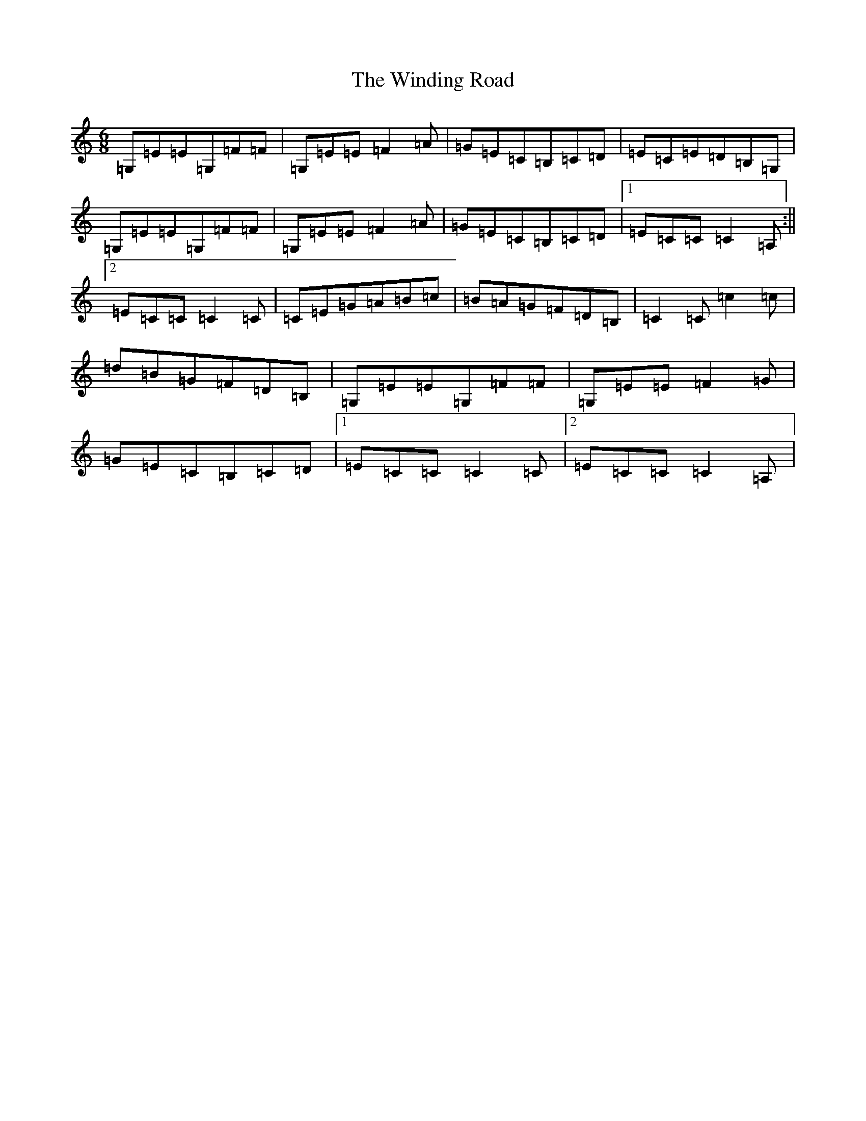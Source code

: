 X: 22641
T: Winding Road, The
S: https://thesession.org/tunes/4474#setting4474
Z: G Major
R: jig
M: 6/8
L: 1/8
K: C Major
=G,=E=E=G,=F=F|=G,=E=E=F2=A|=G=E=C=B,=C=D|=E=C=E=D=B,=G,|=G,=E=E=G,=F=F|=G,=E=E=F2=A|=G=E=C=B,=C=D|1=E=C=C=C2=A,:||2=E=C=C=C2=C|=C=E=G=A=B=c|=B=A=G=F=D=B,|=C2=C=c2=c|=d=B=G=F=D=B,|=G,=E=E=G,=F=F|=G,=E=E=F2=G|=G=E=C=B,=C=D|1=E=C=C=C2=C|2=E=C=C=C2=A,|